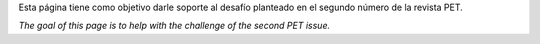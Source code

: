 
Esta página tiene como objetivo darle soporte al desafío planteado en el segundo número de la revista PET.

*The goal of this page is to help with the challenge of the second PET issue.*

